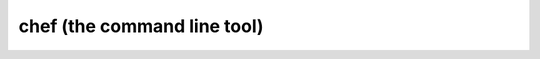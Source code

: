 ================================================
chef (the command line tool)
================================================

.. revealjs::

 .. revealjs:: chef (the command line tool) Training

  .. tag slides_core_splash

  .. Use this slide as the very first slide in every slide deck. The title of this slide (as included in the slide map file) is what identifies the training.

  .. image:: ../../images/slides_splash.png

  .. end_tag

 .. revealjs:: About chef (the command line tool)

   ``chef`` is an executable command line tool. Use it to:

   * Generate cookbooks, recipes, and other things that make up your Chef code
   * Ensure RubyGems are downloaded properly for your development environment
   * Verify that all components are installed and configured correctly

   ``chef`` is included with the Chef development kit.

 .. revealjs:: Objectives

    * Generate a chef-repo
    * Generate a cookbook
    * Generate an Embedded Ruby (ERB) template
    * Generate a cookbook named "apache"

 .. revealjs:: What can the chef command generate?

  Run:

  .. code-block:: bash

     $ chef generate --help

  Returns:

  .. code-block:: none

     Usage: chef generate GENERATOR [options]

     Available generators:
       app        Generate an application repo
       cookbook   Generate a single cookbook
       recipe     Generate a new recipe
       attribute  Generate an attributes file
       template   Generate a file template
       file       Generate a cookbook file
       lwrp       Generate a lightweight resource/provider
       repo       Generate a Chef policy repository

 .. revealjs:: How do we generate a repo?

  .. tag slides_ctl_chef_generate_repo_help

  Run:

  .. code-block:: bash

     $ chef generate repo --help

  Returns:

  .. code-block:: none

     Usage: chef generate repo NAME [options]

       -C, --copyright COPYRIGHT        Name of the copyright holder
       -m, --email EMAIL                Email address of the author
       -I, --license LICENSE            all_rights, apache2, mit, gplv2, gplv3
       -p, --policy-only                Create a repository for policy only, 
                                          not cookbooks
       -g GENERATOR_COOKBOOK_PATH,      Use GENERATOR_COOKBOOK_PATH for the 
                                          code_generator cookbook
          --generator-cookbook

  .. end_tag

 .. revealjs:: Go home!

  .. tag slides_core_home_directory

  Run:

  .. code-block:: bash

     $ cd ~

  .. end_tag

 .. revealjs:: Generate a chef-repo

  .. tag slides_ctl_chef_generate_repo_chef

  Run:

  .. code-block:: bash

     $ chef generate repo chef-repo

  Returns:

  .. code-block:: none

     Compiling Cookbooks...
       Recipe: code_generator::repo
         * directory[/home/chef/chef-repo] action create
           - create new directory /home/chef/chef-repo
           - restore selinux security context
         * template[/home/chef/chef-repo/LICENSE] action create
           - create new file /home/chef/chef-repo/LICENSE
           - update content in file /home/chef/chef-repo/LICENSE
             from none to dbc1af
           - restore selinux security context
         * cookbook_file[/home/chef/chef-repo/README.md] action create
           - create new file /home/chef/chef-repo/README.md
           - update content in file /home/chef/chef-repo/README.md
             from none to 767ead
           - restore selinux security context
         * cookbook_file[/home/chef/chef-repo/Rakefile] action create

  .. end_tag

 .. revealjs:: Generate a cookbook

  .. tag slides_cookbook_motd_generate_cookbook

  Run:

  .. code-block:: bash

     $ chef generate cookbook motd

  Returns:

  .. code-block:: none

     Compiling Cookbooks...
       Recipe: code_generator::cookbook
         * directory[/home/chef/chef-repo/cookbooks/motd] action create
           - create new directory /home/chef/chef-repo/cookbooks/motd
         * template[/home/chef/chef-repo/cookbooks/motd/metadata.rb]
           action create_if_missing
           - create new file /home/chef/chef-repo/cookbooks/motd/metadata.rb
           - update content in file /home/chef/chef-repo/cookbooks/motd/metadata.rb
             from none to 7852c2
         * template[/home/chef/chef-repo/cookbooks/motd/README.md]
           action create_if_missing
       ...

  .. end_tag

 .. revealjs:: Generate an ERB template

  Run:

  .. code-block:: bash

     $ chef generate template --help

  Returns:

  .. code-block:: none

     Usage: chef generate template [path/to/cookbook] NAME [options]
       -C, --copyright COPYRIGHT        Name of the copyright holder - defaults to 'The Authors'
       -m, --email EMAIL                Email address of the author - defaults to 'you@example.com'
       -I, --license LICENSE            all_rights, apache2, mit, gplv2, gplv3 - defaults to all_rights
       -s, --source SOURCE_FILE         Copy content from SOURCE_FILE
       -g GENERATOR_COOKBOOK_PATH,      Use GENERATOR_COOKBOOK_PATH for the code_generator cookbook
          --generator-cookbook

 .. revealjs:: Go to the motd cookbook directory

  Run:

  .. code-block:: bash

     $ cd ~/chef-repo/cookbooks/motd

 .. revealjs:: Generate the ERB template

  Run:

  .. code-block:: bash

     $ chef generate template . motd -s /etc/motd

  Returns:

  .. code-block:: none

     Compiling Cookbooks...
       Recipe: code_generator::template
       * directory[././templates/default] action create
         - create new directory ././templates/default
       * file[././templates/default/motd.erb] action create
         - create new file ././templates/default/motd.erb
         - update content in file ././templates/default/motd.erb 
           from none to 315f5b

 .. revealjs:: Generate the ERB template

  #. Open ``~/chef-repo/cookbooks/motd/templates/default/motd.erb``.
  #. Add:

     .. code-block:: ruby

        Property of COMPANY NAME

  #. Save the file.

 .. revealjs:: Verify the ERB template

  * chef-apply does not understand cookbooks, only resources and recipes
  * We cannot use chef-apply to apply the policy stored in our motd cookbook

 .. revealjs:: Generate a cookbook named "apache"

  .. tag slides_chef_repo_open_cookbooks

  Run:

  .. code-block:: bash

     $ cd ~/chef-repo/cookbooks

  .. end_tag

 .. revealjs:: Generate a cookbook named "apache"

  .. tag slides_cookbook_apache_generate_cookbook

  Run:

  .. code-block:: bash

     $ chef generate cookbook apache

  Returns:

  .. code-block:: none

     Compiling Cookbooks...
     Recipe: code_generator::cookbook
       * directory[/home/chef/chef-repo/cookbooks/apache] action create
         - create new directory /home/chef/chef-repo/cookbooks/apache
         - restore selinux security context
       * template[/home/chef/chef-repo/cookbooks/apache/metadata.rb] action
         create_if_missing
         - create new file /home/chef/chef-repo/cookbooks/apache/metadata.rb
         - update content in /home/chef/chef-repo/cookbooks/apache/metadata.rb
           from none to 4c0e2d
         - restore selinux security context
       * template[/home/chef/chef-repo/cookbooks/apache/README.md] action
         create_if_missing
         - create new file /home/chef/chef-repo/cookbooks/apache/README.md
      ...

  .. end_tag

 .. revealjs:: Recap

    * Generated a chef-repo
    * Generated a cookbook
    * Generated an Embedded Ruby (ERB) template
    * Generated a cookbook named "apache"

    * What tools can we use to test the behavior of these cookbooks and templates?
    * Where should we store this cookbook data?

 .. revealjs:: Questions

  .. tag slides_core_questions

  .. Use this slide every time the slide deck stops for Q/A sessions with attendees.

  .. image:: ../../images/slides_questions.png

  .. end_tag

 .. revealjs:: Time to Hack

   .. tag slides_core_hack

   .. Use this slide every time the slide deck stops for Q/A sessions with attendees.

   .. image:: ../../images/slides_hack.png

   .. end_tag

 .. revealjs:: More Info About the chef Command Line Tool

    For more information, see:

    * |url slides_docs_chef_io|
    * URLTBD
